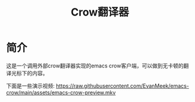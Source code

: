 #+TITLE: Crow翻译器
* 简介
这是一个调用外部crow翻译器实现的emacs crow客户端，可以做到无卡顿的翻译光标下的内容。

下面是一些演示视频:
https://raw.githubusercontent.com/EvanMeek/emacs-crow/main/assets/emacs-crow-preview.mkv
